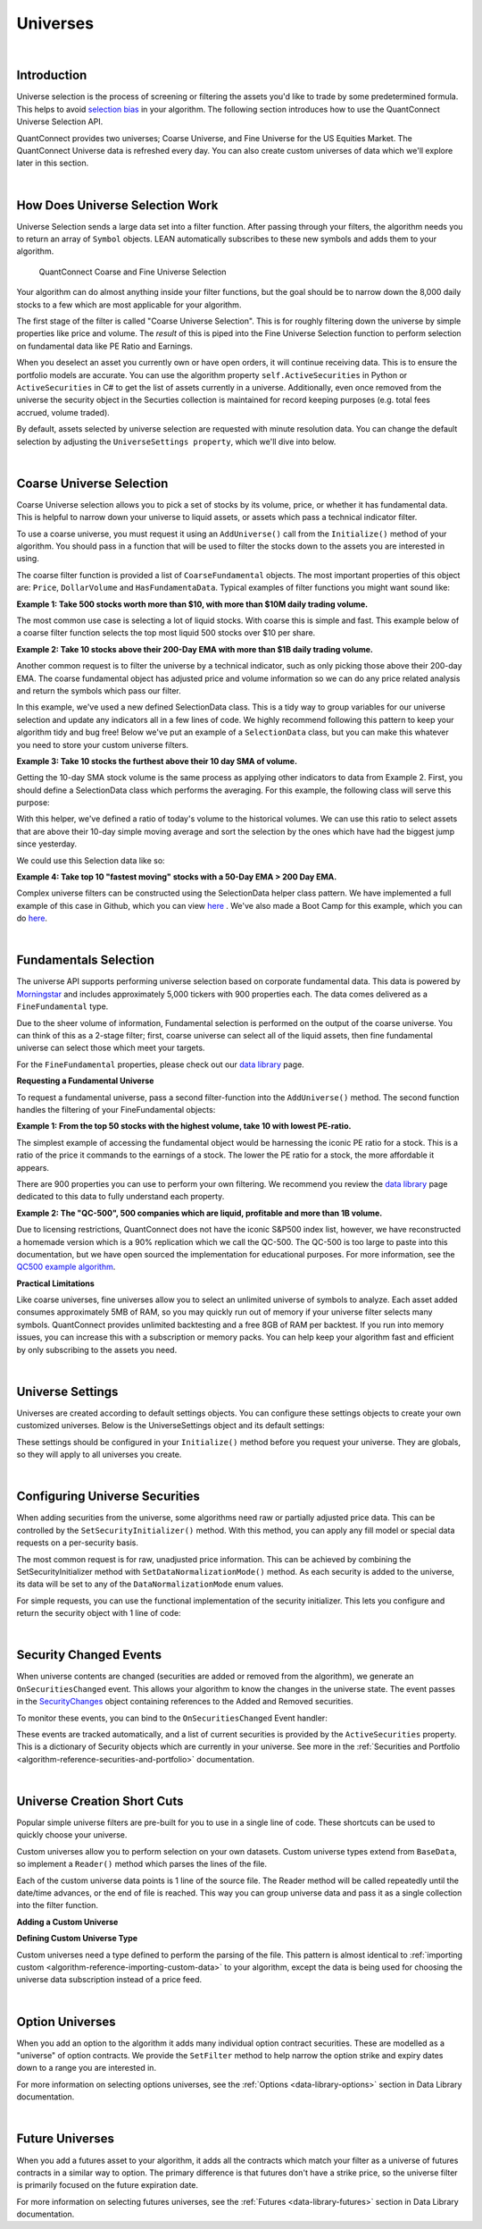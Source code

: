 .. _algorithm-reference-universes:

=========
Universes
=========

|

Introduction
============

Universe selection is the process of screening or filtering the assets you'd like to trade by some predetermined formula. This helps to avoid `selection bias <https://en.wikipedia.org/wiki/Selection_bias>`_ in your algorithm. The following section introduces how to use the QuantConnect Universe Selection API.

QuantConnect provides two universes; Coarse Universe, and Fine Universe for the US Equities Market. The QuantConnect Universe data is refreshed every day. You can also create custom universes of data which we'll explore later in this section.

|

How Does Universe Selection Work
================================

Universe Selection sends a large data set into a filter function. After passing through your filters, the algorithm needs you to return an array of ``Symbol`` objects. LEAN automatically subscribes to these new symbols and adds them to your algorithm.

.. figure:: https://cdn.quantconnect.com/docs/i/filters.png

    QuantConnect Coarse and Fine Universe Selection

Your algorithm can do almost anything inside your filter functions, but the goal should be to narrow down the 8,000 daily stocks to a few which are most applicable for your algorithm.

The first stage of the filter is called "Coarse Universe Selection". This is for roughly filtering down the universe by simple properties like price and volume. The *result* of this is piped into the Fine Universe Selection function to perform selection on fundamental data like PE Ratio and Earnings.

When you deselect an asset you currently own or have open orders, it will continue receiving data. This is to ensure the portfolio models are accurate. You can use the algorithm property ``self.ActiveSecurities`` in Python or ``ActiveSecurities`` in C# to get the list of assets currently in a universe. Additionally, even once removed from the universe the security object in the Securties collection is maintained for record keeping purposes (e.g. total fees accrued, volume traded).

By default, assets selected by universe selection are requested with minute resolution data. You can change the default selection by adjusting the ``UniverseSettings property``, which we'll dive into below.

|

Coarse Universe Selection
=========================

Coarse Universe selection allows you to pick a set of stocks by its volume, price, or whether it has fundamental data. This is helpful to narrow down your universe to liquid assets, or assets which pass a technical indicator filter.


To use a coarse universe, you must request it using an ``AddUniverse()`` call from the ``Initialize()`` method of your algorithm. You should pass in a function that will be used to filter the stocks down to the assets you are interested in using.

.. tabs::

   .. code-tab:: c#

        public class MyCoarseUniverseAlgorithm : QCAlgorithm {
            public override void Initialize() {
                AddUniverse(MyCoarseFilterFunction);
            }
            // Coarse Filter Function accepts a list of CoarseFundamental Objects.
            IEnumerable<Symbol> MyCoarseFilterFunction(IEnumerable<CoarseFundamental> coarse) {

            }
        }

   .. code-tab:: py

        class MyCoarseUniverseAlgorithm(QCAlgorithm):
             def Initialize(self):
                 self.AddUniverse(self.MyCoarseFilterFunction)

            def MyCoarseFilterFunction(self, coarse):
                 pass

The coarse filter function is provided a list of ``CoarseFundamental`` objects. The most important properties of this object are: ``Price``, ``DollarVolume`` and ``HasFundamentaData``. Typical examples of filter functions you might want sound like:

**Example 1: Take 500 stocks worth more than $10, with more than $10M daily trading volume.**

The most common use case is selecting a lot of liquid stocks. With coarse this is simple and fast. This example below of a coarse filter function selects the top most liquid 500 stocks over $10 per share.

.. tabs::

   .. code-tab:: c#

        IEnumerable<Symbol> MyCoarseFilterFunction(IEnumerable<CoarseFundamental> coarse) {
            // Linq makes this a piece of cake;
            var stocks = (from c in coarse
                where c.DollarVolume > 10000000 &&
                      c.Price > 10
                orderby c.DollarVolume descending
                select c.Symbol).Take(500).ToList();
            return stocks;
        }

   .. code-tab:: py

        def MyCoarseFilterFunction(self, coarse):
                 sortedByDollarVolume = sorted(coarse, key=lambda x: x.DollarVolume, reverse=True)
                 filtered = [ x.Symbol for x in sortedByDollarVolume
                              if x.Price > 10 and x.DollarVolume > 10000000 ]
                 return filtered[:500]

**Example 2: Take 10 stocks above their 200-Day EMA with more than $1B daily trading volume.**

Another common request is to filter the universe by a technical indicator, such as only picking those above their 200-day EMA. The coarse fundamental object has adjusted price and volume information so we can do any price related analysis and return the symbols which pass our filter.

.. tabs::

   .. code-tab:: c#

        ConcurrentDictionary<Symbol, SelectionData>
            _stateData = new ConcurrentDictionary<Symbol, SelectionData>();

        // Coarse filter function
        IEnumerable<Symbol> MyCoarseFilterFunction(IEnumerable<CoarseFundamental> coarse) {
            // Linq makes this a piece of cake;
            var stocks = (from c in coarse
                let avg = _stateData.GetOrAdd(c.Symbol, sym => new SelectionData(200))
                where avg.Update(c.EndTime, c.AdjustedPrice)
                where c.DollarVolume > 1000000000 &&
                      c.Price > avg.Ema
                orderby c.DollarVolume descending
                select c.Symbol).Take(10).ToList();
            return stocks;
        }

   .. code-tab:: py

        # setup state storage in initialize method
        self.stateData = { };

        def MyCoarseFilterFunction(self, coarse):
            # We are going to use a dictionary to refer the object that will keep the moving averages
            for c in coarse:
                if c.Symbol not in self.stateData:
                    self.stateData[c.Symbol] = SelectionData(c.Symbol, 200)

                # Updates the SymbolData object with current EOD price
                avg = self.stateData[c.Symbol]
                avg.update(c.EndTime, c.AdjustedPrice, c.DollarVolume)

            # Filter the values of the dict to those above EMA and more than $1B vol.
            values = [x for x in self.stateData.values() if x.is_above_ema and x.volume > 1000000000]

            # sort by the largest in volume.
            values.sort(key=lambda x: x.volume, reverse=True)

            # we need to return only the symbol objects
            return [ x.symbol for x in values[:10] ]

In this example, we've used a new defined SelectionData class. This is a tidy way to group variables for our universe selection and update any indicators all in a few lines of code. We highly recommend following this pattern to keep your algorithm tidy and bug free! Below we've put an example of a ``SelectionData`` class, but you can make this whatever you need to store your custom universe filters.

.. tabs::

   .. code-tab:: c#

        // example selection data class
        private class SelectionData
        {
            // variables you need for selection
            public readonly ExponentialMovingAverage Ema;

            // initialize your variables and indicators.
            public SelectionData(int period)
            {
                Ema = new ExponentialMovingAverage(period);
            }

            // update your variables and indicators with the latest data.
            // you may also want to use the History API here.
            public bool Update(DateTime time, decimal value)
            {
                return Ema.Update(time, value);
            }
        }

   .. code-tab:: py

        class SelectionData(object):
            def __init__(self, symbol, period):
                self.symbol = symbol
                self.ema = ExponentialMovingAverage(period)
                self.is_above_ema = False
                self.volume = 0

            def update(self, time, price, volume):
                self.volume = volume
                if self.ema.Update(time, price):
                    self.is_above_ema = price > ema

**Example 3: Take 10 stocks the furthest above their 10 day SMA of volume.**

Getting the 10-day SMA stock volume is the same process as applying other indicators to data from Example 2. First, you should define a SelectionData class which performs the averaging. For this example, the following class will serve this purpose:

.. tabs::

   .. code-tab:: c#

        private class SelectionData
        {
            public readonly Symbol Symbol;
            public readonly SimpleMovingAverage VolumeSma;
            public decimal VolumeRatio;
            public SelectionData(Symbol symbol, int period)
            {
                Symbol = symbol;
                VolumeSma = new SimpleMovingAverage(period);
            }
            public bool Update(DateTime time, decimal value)
            {
                var ready = VolumeSma.Update(time, value);
                VolumeRatio = value / VolumeSma;
                return ready;
            }
        }

   .. code-tab:: py

        class SelectionData(object):
            def __init__(self, symbol, period):
                self.symbol = symbol
                self.volume = 0
                self.volume_ratio = 0
                self.sma = SimpleMovingAverage(period)

            def update(self, time, price, volume):
                self.volume = volume
                if self.sma.Update(time, volume):
                    # get ratio of this volume bar vs previous 10 before it.
                    self.volume_ratio = volume / self.sma.Current.Value

With this helper, we've defined a ratio of today's volume to the historical volumes. We can use this ratio to select assets that are above their 10-day simple moving average and sort the selection by the ones which have had the biggest jump since yesterday.

We could use this Selection data like so:

.. tabs::

   .. code-tab:: c#

        IEnumerable<Symbol> MyCoarseFilterFunction(IEnumerable<CoarseFundamental> coarse) {
            var stocks = (from c in coarse
                let avg = _stateData.GetOrAdd(c.Symbol, sym => new SelectionData(10))
                where avg.Update(c.EndTime, c.Volume)
                where c.Volume > avg.VolumeSma
                orderby avg.VolumeRatio descending
                select c.Symbol).Take(10).ToList();
            return stocks;
        }

   .. code-tab:: py

        def CoarseFilterFunction(self, coarse):
                for c in coarse:
                    if c.Symbol not in self.stateData:
                        self.stateData[c.Symbol] = SelectionData(c.Symbol, 10)
                    avg = self.stateData[c.Symbol]
                    avg.update(c.EndTime, c.AdjustedPrice, c.DollarVolume)

                # filter the values of selectionData(sd) above SMA
                values = [sd for sd in self.stateData.values() if sd.volume > sd.sma.Current.Value and sd.volume_ratio > 0]

                # sort sd by the largest % jump in volume.
                values.sort(key=lambda sd: sd.volume_ratio, reverse=True)

                # return the top 10 symbol objects
                return [ sd.symbol for sd in values[:10] ]

**Example 4: Take top 10 "fastest moving" stocks with a 50-Day EMA > 200 Day EMA.**

Complex universe filters can be constructed using the SelectionData helper class pattern. We have implemented a full example of this case in Github, which you can view `here <https://github.com/QuantConnect/Lean/blob/master/Algorithm.CSharp/EmaCrossUniverseSelectionAlgorithm.cs>`_ . We've also made a Boot Camp for this example, which you can do `here <https://www.quantconnect.com/terminal/#lesson-271/200-50-EMA-Momentum-Universe>`__.

|

Fundamentals Selection
======================

The universe API supports performing universe selection based on corporate fundamental data. This data is powered by `Morningstar <https://www.quantconnect.com/data#provider/morningstar>`_ and includes approximately 5,000 tickers with 900 properties each. The data comes delivered as a ``FineFundamental`` type.

Due to the sheer volume of information, Fundamental selection is performed on the output of the coarse universe. You can think of this as a 2-stage filter; first, coarse universe can select all of the liquid assets, then fine fundamental universe can select those which meet your targets.

For the ``FineFundamental`` properties, please check out our `data library <https://www.quantconnect.com/data#fundamentals/usa/morningstar>`_ page.

**Requesting a Fundamental Universe**

To request a fundamental universe, pass a second filter-function into the ``AddUniverse()`` method. The second function handles the filtering of your FineFundamental objects:

.. tabs::

   .. code-tab:: c#

        public class MyUniverseAlgorithm : QCAlgorithm {
            public override void Initialize() {
                AddUniverse(MyCoarseFilterFunction, MyFineFundamentalFilterFunction);
            }
            // filter based on CoarseFundamental
            IEnumerable<Symbol> MyCoarseFilterFunction(IEnumerable<CoarseFundamental> coarse) {
                 // return list of symbols
            }
            // filter based on FineFundamental
            public IEnumerable<Symbol> FineSelectionFunction(IEnumerable<FineFundamental> fine)
            {
                // return list of symbols
            }
        }

   .. code-tab:: py

        class MyUniverseAlgorithm(QCAlgorithm):
             def Initialize(self):
                 self.AddUniverse(self.MyCoarseFilterFunction, self.MyFineFundamentalFunction)

            def MyCoarseFilterFunction(self, coarse):
                 pass

            def MyFineFundamentalFunction(self, fine):
                 pass

**Example 1: From the top 50 stocks with the highest volume, take 10 with lowest PE-ratio.**

The simplest example of accessing the fundamental object would be harnessing the iconic PE ratio for a stock. This is a ratio of the price it commands to the earnings of a stock. The lower the PE ratio for a stock, the more affordable it appears.

.. tabs::

   .. code-tab:: c#

        // Take the top 50 by dollar volume using coarse
        // Then the top 10 by PERatio using fine
        AddUniverse(
            coarse => {
                return (from c in coarse
                    where c.Price > 10 && c.HasFundamentalData
                    orderby c.DollarVolume descending
                    select c.Symbol).Take(50);
            },
            fine => {
                return (from f in fine
                    orderby f.ValuationRatios.PERatio ascending
                    select f.Symbol).Take(10);
            });

   .. code-tab:: py

        # In Initialize:
        self.AddUniverse(self.CoarseSelectionFunction, self.FineSelectionFunction)

        def CoarseSelectionFunction(self, coarse):
            sortedByDollarVolume = sorted(coarse, key=lambda x: x.DollarVolume, reverse=True)
            filtered = [ x.Symbol for x in sortedByDollarVolume if x.HasFundamentalData ]
            return filtered[:50]

        def FineSelectionFunction(self, fine):
            sortedByPeRatio = sorted(fine, key=lambda x: x.ValuationRatios.PERatio, reverse=False)
            return [ x.Symbol for x in sortedByPeRatio[:10] ]

There are 900 properties you can use to perform your own filtering. We recommend you review the `data library <https://www.quantconnect.com/data#fundamentals/usa/morningstar>`_ page dedicated to this data to fully understand each property.

**Example 2: The "QC-500", 500 companies which are liquid, profitable and more than 1B volume.**

Due to licensing restrictions, QuantConnect does not have the iconic S&P500 index list, however, we have reconstructed a homemade version which is a 90% replication which we call the QC-500. The QC-500 is too large to paste into this documentation, but we have open sourced the implementation for educational purposes. For more information, see the `QC500 example algorithm <https://github.com/QuantConnect/Lean/blob/master/Algorithm.Python/ConstituentsQC500GeneratorAlgorithm.py>`_.

**Practical Limitations**

Like coarse universes, fine universes allow you to select an unlimited universe of symbols to analyze. Each asset added consumes approximately 5MB of RAM, so you may quickly run out of memory if your universe filter selects many symbols. QuantConnect provides unlimited backtesting and a free 8GB of RAM per backtest. If you run into memory issues, you can increase this with a subscription or memory packs. You can help keep your algorithm fast and efficient by only subscribing to the assets you need.

|

Universe Settings
=================

Universes are created according to default settings objects. You can configure these settings objects to create your own customized universes. Below is the UniverseSettings object and its default settings:

.. tabs::

   .. code-tab:: c#

        //Popular universe settings:
        UniverseSettings.Resolution      // What resolution should added assets use
                        .Leverage        // What leverage should assets use in the universe?
                        .FillForward     // Should asset data fill forward?
                        .MinimumTimeInUniverse // Minimum time assets should be in universe
                        .ExtendedMarketHours  // Should assets also feed extended market hours?

   .. code-tab:: py

        //Popular universe settings:
        self.UniverseSettings.Resolution      // What resolution should added assets use
                        .Leverage        // What leverage should assets use in the universe?
                        .FillForward     // Should asset data fill forward?
                        .MinimumTimeInUniverse // Minimum time assets should be in universe
                        .ExtendedMarketHours  // Should assets also feed extended market hours?

These settings should be configured in your ``Initialize()`` method before you request your universe. They are globals, so they will apply to all universes you create.

.. tabs::

   .. code-tab:: c#

        public class MyCustomSettingsUniverseAlgorithm : QCAlgorithm {
            public override void Initialize()
            {
                UniverseSettings.Resolution = Resolution.Second;
                AddUniverse(MySecondResolutionCoarseFilterFunction);
            }
        }

   .. code-tab:: py

    class MyCustomSettingsUniverseAlgorithm(QCAlgorithm):
         def Initialize(self):
             # Request second resolution data. This will be slow!
             self.UniverseSettings.Resolution = Resolution.Second
             self.AddUniverse(self.MySecondResolutionCoarseFilterFunction)

|

.. _algorithm-reference-universes-configuring-universe-securities:

Configuring Universe Securities
===============================

When adding securities from the universe, some algorithms need raw or partially adjusted price data. This can be controlled by the ``SetSecurityInitializer()`` method. With this method, you can apply any fill model or special data requests on a per-security basis.

The most common request is for raw, unadjusted price information. This can be achieved by combining the SetSecurityInitializer method with ``SetDataNormalizationMode()`` method. As each security is added to the universe, its data will be set to any of the ``DataNormalizationMode`` enum values.

.. tabs::

   .. code-tab:: c#

        //In Initialize
        SetSecurityInitializer(CustomSecurityInitializer);

        private void CustomSecurityInitializer(Security security)
        {
            //Initialize the security with raw prices
            security.SetDataNormalizationMode(DataNormalizationMode.Raw);
        }

   .. code-tab:: py

        #In Initialize
        self.SetSecurityInitializer(self.CustomSecurityInitializer)

        def CustomSecurityInitializer(self, security):
            '''Initialize the security with raw prices'''
            security.SetDataNormalizationMode(DataNormalizationMode.Raw)

For simple requests, you can use the functional implementation of the security initializer. This lets you configure and return the security object with 1 line of code:

.. tabs::

   .. code-tab:: c#

        //Most common request; requesting raw prices for universe securities.
        SetSecurityInitializer(x => x.SetDataNormalizationMode(DataNormalizationMode.Raw));

   .. code-tab:: py

        # Most common request; requesting raw prices for universe securities.
        self.SetSecurityInitializer(lambda x: x.SetDataNormalizationMode(DataNormalizationMode.Raw))

|

Security Changed Events
=======================

When universe contents are changed (securities are added or removed from the algorithm), we generate an ``OnSecuritiesChanged`` event. This allows your algorithm to know the changes in the universe state. The event passes in the `SecurityChanges <https://www.quantconnect.com/lean/docs#>`_ object containing references to the Added and Removed securities.

To monitor these events, you can bind to the ``OnSecuritiesChanged`` Event handler:

.. tabs::

   .. code-tab:: c#

        public override void OnSecuritiesChanged(SecurityChanges changes)
        {
            if (changes.AddedSecurities.Count > 0)
            {
                Debug("Securities added: " +
                      string.Join(",", changes.AddedSecurities.Select(x => x.Symbol.Value)));
            }
            if (changes.RemovedSecurities.Count > 0)
            {
                Debug("Securities removed: " +
                      string.Join(",", changes.RemovedSecurities.Select(x => x.Symbol.Value)));
            }
        }

   .. code-tab:: py

        def OnSecuritiesChanged(self, changes):
            self._changes = changes
            self.Log(f"OnSecuritiesChanged({self.UtcTime}):: {changes}")

These events are tracked automatically, and a list of current securities is provided by the ``ActiveSecurities`` property. This is a dictionary of Security objects which are currently in your universe. See more in the :ref:`Securities and Portfolio <algorithm-reference-securities-and-portfolio>` documentation.

|

Universe Creation Short Cuts
============================

Popular simple universe filters are pre-built for you to use in a single line of code. These shortcuts can be used to quickly choose your universe.

.. tabs::

   .. code-tab:: c#

        // Helper: Add US-equity universe for the top 50 stocks by dollar volume
        AddUniverse(Universe.DollarVolume.Top(50));

        // Helper: Add US-equity universe for the bottom 50 stocks by dollar volume
        AddUniverse(Universe.DollarVolume.Bottom(50));

        // Helper: Add US-equity universe for the 90th dollar volume percentile
        AddUniverse(Universe.DollarVolume.Percentile(90));

        // Helper: Add US-equity universe for stocks between the 70th and 80th dollar volume percentile
        AddUniverse(Universe.DollarVolume.Percentile(70, 80));

   .. code-tab:: py

        // Helper: Add US-equity universe for the top 50 stocks by dollar volume
        self.AddUniverse(self.Universe.DollarVolume.Top(50))

        // Helper: Add US-equity universe for the bottom 50 stocks by dollar volume
        self.AddUniverse(self.Universe.DollarVolume.Bottom(50))

        // Helper: Add US-equity universe for the 90th dollar volume percentile
        self.AddUniverse(self.Universe.DollarVolume.Percentile(90))

        // Helper: Add US-equity universe for stocks between the 70th and 80th dollar volume percentile
        self.AddUniverse(self.Universe.DollarVolume.Percentile(70, 80))

Custom universes allow you to perform selection on your own datasets. Custom universe types extend from ``BaseData``, so implement a ``Reader()`` method which parses the lines of the file.

Each of the custom universe data points is 1 line of the source file. The Reader method will be called repeatedly until the date/time advances, or the end of file is reached. This way you can group universe data and pass it as a single collection into the filter function.

**Adding a Custom Universe**

.. tabs::

   .. code-tab:: c#

        // Add custom universe type and define the filter function.
        AddUniverse("myCustomUniverse", Resolution.Daily, nyseTopGainersList => {
              return from singleStockData in nyseTopGainersList
                     where singleStockData.Rank > 5
                     select singleStockData.Symbol;
        });

   .. code-tab:: py

        # add the custom universe in initialize
        self.AddUniverse(NyseTopGainers, "myCustomUniverse", Resolution.Daily, self.nyseTopGainers)
        # filter function using your custom data
        def nyseTopGainers(self, data):
            return [ x.Symbol for x in data if x["Rank"] > 5 ]

**Defining Custom Universe Type**

Custom universes need a type defined to perform the parsing of the file. This pattern is almost identical to :ref:`importing custom <algorithm-reference-importing-custom-data>` to your algorithm, except the data is being used for choosing the universe data subscription instead of a price feed.

.. tabs::

   .. code-tab:: c#

        //Example custom universe data; it is virtually identical to other custom data types.
        public class NyseTopGainers : BaseData
        {
            public int TopGainersRank;
            public override DateTime EndTime {
                // define end time as exactly 1 day after Time
            get { return Time + QuantConnect.Time.OneDay; }
            set { Time = value - QuantConnect.Time.OneDay; }
            }

            public override SubscriptionDataSource GetSource(SubscriptionDataConfig config, DateTime date, bool isLiveMode) {
                return new SubscriptionDataSource(@"your-remote-universe-data", SubscriptionTransportMedium.RemoteFile);
             }

             public override BaseData Reader(SubscriptionDataConfig config, string line, DateTime date, bool isLiveMode) {
                 // Generate required data, then return an instance of your class.
                return new NyseTopGainers {
                    Symbol = Symbol.Create(symbolString, SecurityType.Equity, Market.USA),
                    Time = date,
                    TopGainersRank = rank
                };
            }
        }

   .. code-tab:: py

        # Example custom universe data; it is virtually identical to other custom data types.
        class NyseTopGainers(PythonData):

            def GetSource(self, config, date, isLiveMode):
                return SubscriptionDataSource(@"your-remote-universe-data", SubscriptionTransportMedium.RemoteFile)

            def Reader(self, config, line, date, isLiveMode):
                # Generate required data, then return an instance of your class.
                nyse = NyseTopGainers()
                nyse.Time = date
                # define end time as exactly 1 day after Time
                nyse.EndTime = nyse.Time + timedelta(1)
                nyse.Symbol = Symbol.Create(symbolString, SecurityType.Equity, Market.USA)
                nyse["Rank"] = rank
                return nyse

|

Option Universes
================

When you add an option to the algorithm it adds many individual option contract securities. These are modelled as a "universe" of option contracts. We provide the ``SetFilter`` method to help narrow the option strike and expiry dates down to a range you are interested in.

For more information on selecting options universes, see the :ref:`Options <data-library-options>` section in Data Library documentation.

|

Future Universes
================

When you add a futures asset to your algorithm, it adds all the contracts which match your filter as a universe of futures contracts in a similar way to option. The primary difference is that futures don't have a strike price, so the universe filter is primarily focused on the future expiration date.

For more information on selecting futures universes, see the :ref:`Futures <data-library-futures>` section in Data Library documentation.